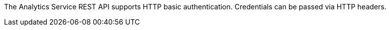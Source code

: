 The Analytics Service REST API supports HTTP basic authentication.
Credentials can be passed via HTTP headers.